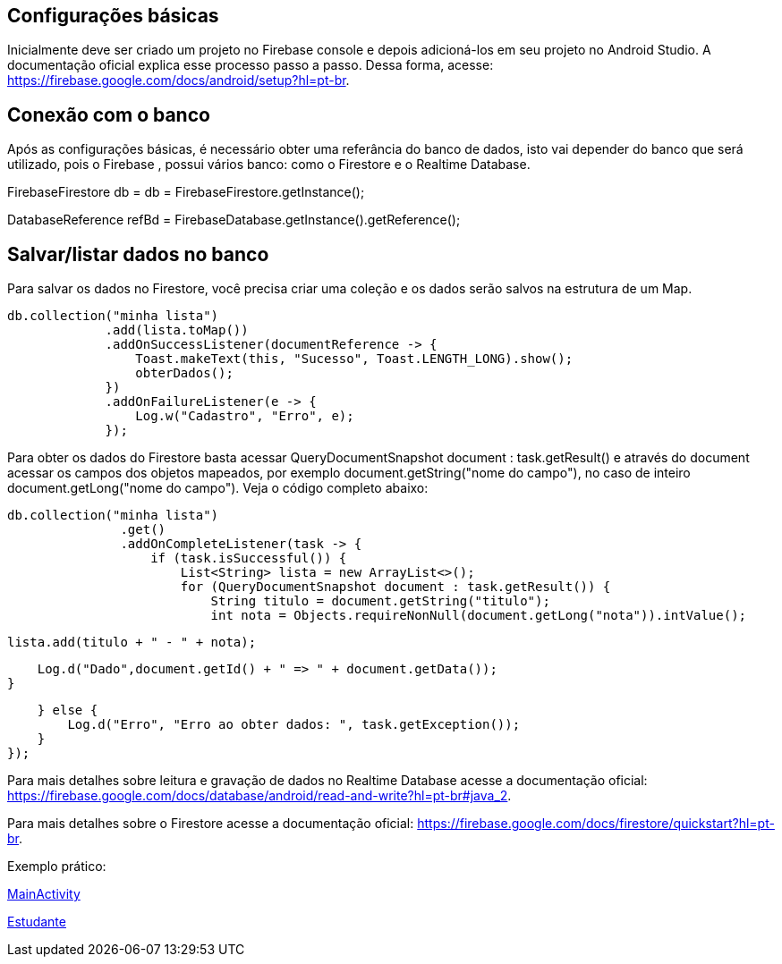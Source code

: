//caminho padrão para imagens
:imagesdir: images
:figure-caption: Figura
:doctype: book

//gera apresentacao
//pode se baixar os arquivos e add no diretório
:revealjsdir: https://cdnjs.cloudflare.com/ajax/libs/reveal.js/3.8.0

//GERAR ARQUIVOS
//make slides
//make ebook

== Configurações básicas

Inicialmente deve ser criado um projeto no Firebase console e depois adicioná-los em seu projeto no Android Studio. A documentação oficial explica esse processo passo a passo. Dessa forma, acesse: https://firebase.google.com/docs/android/setup?hl=pt-br.

== Conexão com o banco

Após as configurações básicas, é necessário obter uma referância do banco de dados, isto vai depender do banco que será utilizado, pois o Firebase , possui vários banco: como o Firestore e o Realtime Database.

//código para obter a referência do Firestore
FirebaseFirestore db = db = FirebaseFirestore.getInstance();

//código para obter a referência do Realtime Database

DatabaseReference refBd = FirebaseDatabase.getInstance().getReference();

== Salvar/listar dados no banco

Para salvar os dados no Firestore, você precisa criar uma coleção e os dados serão salvos na estrutura de um Map.

//código para salvar dados no Firestore

   db.collection("minha lista")
                .add(lista.toMap())
                .addOnSuccessListener(documentReference -> {
                    Toast.makeText(this, "Sucesso", Toast.LENGTH_LONG).show();
                    obterDados();
                })
                .addOnFailureListener(e -> {
                    Log.w("Cadastro", "Erro", e);
                });

Para obter os dados do Firestore basta acessar QueryDocumentSnapshot document : task.getResult() e através do document acessar os campos dos objetos mapeados, por exemplo document.getString("nome do campo"), no caso de inteiro document.getLong("nome do campo"). Veja o código completo abaixo:

 db.collection("minha lista")
                .get()
                .addOnCompleteListener(task -> {
                    if (task.isSuccessful()) {
                        List<String> lista = new ArrayList<>();
                        for (QueryDocumentSnapshot document : task.getResult()) {
                            String titulo = document.getString("titulo");
                            int nota = Objects.requireNonNull(document.getLong("nota")).intValue();

                            lista.add(titulo + " - " + nota);

                            Log.d("Dado",document.getId() + " => " + document.getData());
                        }
                       
                    } else {
                        Log.d("Erro", "Erro ao obter dados: ", task.getException());
                    }
                });

Para mais detalhes sobre leitura e gravação de dados no Realtime Database acesse a documentação oficial: https://firebase.google.com/docs/database/android/read-and-write?hl=pt-br#java_2.

Para mais detalhes sobre o Firestore acesse a documentação oficial: https://firebase.google.com/docs/firestore/quickstart?hl=pt-br.


Exemplo prático:

link:codigos/MainActivity.java[MainActivity]

link:codigos/Filme.java[Estudante]

